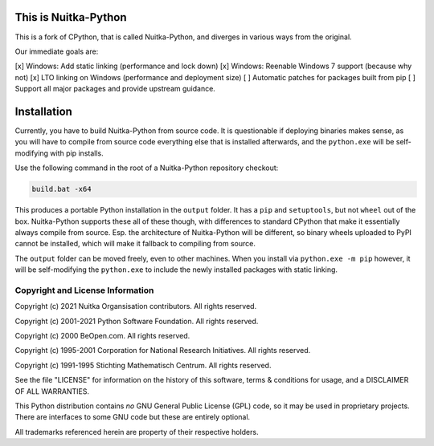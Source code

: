 This is Nuitka-Python
=====================

This is a fork of CPython, that is called Nuitka-Python, and diverges in various
ways from the original.

Our immediate goals are:

[x] Windows: Add static linking (performance and lock down)
[x] Windows: Reenable Windows 7 support (because why not)
[x] LTO linking on Windows (performance and deployment size)
[ ] Automatic patches for packages built from pip
[ ] Support all major packages and provide upstream guidance.

Installation
============

Currently, you have to build Nuitka-Python from source code. It is questionable
if deploying binaries makes sense, as you will have to compile from source code
everything else that is installed afterwards, and the ``python.exe`` will be
self-modifying with pip installs.

Use the following command in the root of a Nuitka-Python repository checkout:

.. code:: sh

    build.bat -x64

This produces a portable Python installation in the ``output`` folder. It has a
``pip`` and ``setuptools``, but not ``wheel`` out of the box. Nuitka-Python
supports these all of these though, with differences to standard CPython that
make it essentially always compile from source. Esp. the architecture of
Nuitka-Python will be different, so binary wheels uploaded to PyPI cannot be
installed, which will make it fallback to compiling from source.

The ``output`` folder can be moved freely, even to other machines. When you
install via ``python.exe -m pip`` however, it will be self-modifying the
``python.exe`` to include the newly installed packages with static linking.


Copyright and License Information
---------------------------------

Copyright (c) 2021 Nuitka Organsisation contributors. All rights reserved.

Copyright (c) 2001-2021 Python Software Foundation.  All rights reserved.

Copyright (c) 2000 BeOpen.com.  All rights reserved.

Copyright (c) 1995-2001 Corporation for National Research Initiatives.  All
rights reserved.

Copyright (c) 1991-1995 Stichting Mathematisch Centrum.  All rights reserved.

See the file "LICENSE" for information on the history of this software, terms &
conditions for usage, and a DISCLAIMER OF ALL WARRANTIES.

This Python distribution contains *no* GNU General Public License (GPL) code,
so it may be used in proprietary projects.  There are interfaces to some GNU
code but these are entirely optional.

All trademarks referenced herein are property of their respective holders.
